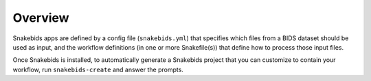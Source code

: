 Overview
========

Snakebids apps are defined by a config file (``snakebids.yml``) that specifies which files from a BIDS dataset should be used as input, and the workflow definitions (in one or more Snakefile(s)) that define how to process those input files.

Once Snakebids is installed, to automatically generate a Snakebids project that you can customize to contain your workflow, run ``snakebids-create`` and answer the prompts.
